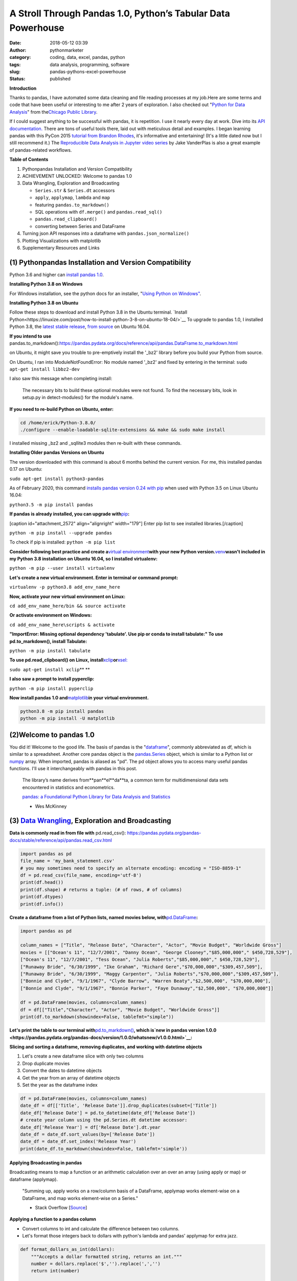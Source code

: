 A Stroll Through Pandas 1.0, Python’s Tabular Data Powerhouse
#############################################################
:date: 2018-05-12 03:39
:author: pythonmarketer
:category: coding, data, excel, pandas, python
:tags: data analysis, programming, software
:slug: pandas-pythons-excel-powerhouse
:status: published

**Introduction**

|pandas|\ Thanks to pandas, I have automated some data cleaning and file reading processes at my job.Here are some terms and code that have been useful or interesting to me after 2 years of exploration. I also checked out "\ `Python for Data Analysis <https://github.com/wesm/pydata-book>`__\ " from the\ `Chicago Public Library <https://www.chipublib.org/>`__\ .

If I could suggest anything to be successful with pandas, it is repetition. I use it nearly every day at work. Dive into its `API documentation. <https://pandas.pydata.org/pandas-docs/stable/reference/index.html>`__ There are tons of useful tools there, laid out with meticulous detail and examples. I began learning pandas with this PyCon 2015 `tutorial from Brandon Rhodes <https://www.youtube.com/watch?v=5JnMutdy6Fw>`__, it's informative and entertaining! (It's a little dated now but I still recommend it.) The `Reproducible Data Analysis in Jupyter video series <https://www.youtube.com/watch?v=_ZEWDGpM-vM>`__ by Jake VanderPlas is also a great example of pandas-related workflows.

**Table of Contents**

#. Python\pandas Installation and Version Compatibility
#. ACHIEVEMENT UNLOCKED: Welcome to pandas 1.0
#. Data Wrangling, Exploration and Broadcasting

   -  ``Series.str`` & ``Series.dt`` accessors
   -  ``apply``, ``applymap``, ``lambda`` and ``map``
   -  featuring ``pandas.to_markdown()``
   -  SQL operations with ``df.merge()`` and ``pandas.read_sql()``
   -  ``pandas.read_clipboard()``
   -  converting between Series and DataFrame

#. Turning json API responses into a dataframe with ``pandas.json_normalize()``
#. Plotting Visualizations with matplotlib
#. Supplementary Resources and Links

(1) Python\pandas Installation and Version Compatibility
~~~~~~~~~~~~~~~~~~~~~~~~~~~~~~~~~~~~~~~~~~~~~~~~~~~~~~~~

Python 3.6 and higher can `install pandas 1.0 <https://pandas.pydata.org/pandas-docs/stable/getting_started/install.html>`__.

**Installing Python 3.8 on Windows**

For Windows installation, see the python docs for an installer, "`Using Python on Windows" <https://docs.python.org/3/using/windows.html>`__.

**Installing Python 3.8 on Ubuntu**

Follow these steps to download and install Python 3.8 in the Ubuntu terminal. 
`Install Python<https://linuxize.com/post/how-to-install-python-3-8-on-ubuntu-18-04/>`__ 
To upgrade to pandas 1.0, I installed Python 3.8, the `latest stable release <https://www.google.com/search?client=ubuntu&channel=fs&q=python+latest+stable+release&ie=utf-8&oe=utf-8/>`__, 
`from source <https://linuxize.com/post/how-to-install-python-3-8-on-ubuntu-18-04/>`__ on Ubuntu 16.04.

**If you intend to use** 
pandas.to_markdown():https://pandas.pydata.org/docs/reference/api/pandas.DataFrame.to_markdown.html

on Ubuntu, it might save you trouble to pre-emptively install the '_bz2' library before you build your Python from source.

On Ubuntu, I ran into ModuleNotFoundError: No module named '_bz2' and fixed by entering in the terminal: ``sudo apt-get install libbz2-dev``

I also saw this message when completing install:

   The necessary bits to build these optional modules were not found. To find the necessary bits, look in setup.py in detect-modules() for the module's name.

**If you need to re-build Python on Ubuntu, enter:**

.. code-block:: python

   cd /home/erick/Python-3.8.0/
   ./configure --enable-loadable-sqlite-extensions && make && sudo make install

I installed missing \_bz2 and \_sqllite3 modules then re-built with these commands.

**Installing Older pandas Versions on Ubuntu**

The version downloaded with this command is about 6 months behind the current version. For me, this installed pandas 0.17 on Ubuntu:

``sudo apt-get install python3-pandas``

As of February 2020, this command `installs pandas version 0.24 with pip <https://docs.python.org/3/installing/index.html>`__ when used with Python 3.5 on Linux Ubuntu 16.04:

``python3.5 -m pip install pandas``

.. image:: https://pythonmarketer.files.wordpress.com/2018/05/successful_python_install.jpg
   :alt: successful_python_install
   :class: alignnone wp-image-2420
   :width: 676px
   :height: 186px

**If pandas is already installed, you can upgrade with**\ `pip <https://pythonmarketer.wordpress.com/2018/01/20/how-to-python-pip-install-new-libraries/>`__\ **:**

[caption id="attachment_2572" align="alignright" width="179"]\ |pip_list| Enter pip list to see installed libraries.[/caption]

``python -m pip install --upgrade pandas``

To check if pip is installed: ``python -m pip list``

**Consider following best practice and create a**\ `virtual environment <https://pythonmarketer.wordpress.com/2018/04/10/creating-isolated-python-environments-with-virtualenv/>`__\ **with your new Python version.**\ `venv <https://docs.python.org/3/library/venv.html>`__\ **wasn't included in my Python 3.8 installation on Ubuntu 16.04, so I installed virtualenv:**

``python -m pip --user install virtualenv``

**Let's create a new virtual environment. Enter in terminal or command prompt:**

``virtualenv -p python3.8 add_env_name_here``

**Now, activate your new virtual environment on Linux:**

``cd add_env_name_here/bin && source activate``

**Or activate environment on Windows:**

``cd add_env_name_here\scripts & activate``

**"ImportError: Missing optional dependency 'tabulate'. Use pip or conda to install tabulate:" To use pd.to_markdown(), install Tabulate:**

``python -m pip install tabulate``

**To use pd.read_clipboard() on Linux, install**\ `xclip <https://github.com/astrand/xclip>`__\ **or**\ `xsel: <https://askubuntu.com/questions/705620/xclip-vs-xsel>`__\ 

``sudo apt-get install xclip``\ **
**

**I also saw a prompt to install pyperclip:**

``python -m pip install pyperclip``

**Now install pandas 1.0 and**\ `matplotlib <https://matplotlib.org/users/installing.html>`__\ **in your virtual environment.**

.. code-block:: python

   python3.8 -m pip install pandas
   python -m pip install -U matplotlib

(2)Welcome to pandas 1.0
~~~~~~~~~~~~~~~~~~~~~~~~~

You did it! Welcome to the good life. The basis of pandas is the "`dataframe <https://pandas.pydata.org/pandas-docs/stable/reference/api/pandas.DataFrame.html>`__", commonly abbreviated as df, which is similar to a spreadsheet. Another core pandas object is the `pandas.Series <https://pandas.pydata.org/pandas-docs/stable/reference/api/pandas.Series.html>`__ object, which is similar to a Python list or `numpy <http://cs231n.github.io/python-numpy-tutorial/>`__ array. When imported, pandas is aliased as "pd". The pd object allows you to access many useful pandas functions. I'll use it interchangeably with pandas in this post.

   The library’s name derives from**pan**\ el**da**\ ta, a common term for multidimensional data sets encountered in statistics and econometrics.

   `pandas: a Foundational Python Library for Data Analysis and Statistics <https://www.dlr.de/sc/Portaldata/15/Resources/dokumente/pyhpc2011/submissions/pyhpc2011_submission_9.pdf>`__

   - Wes McKinney

(3) `Data Wrangling <https://en.wikipedia.org/wiki/Data_wrangling>`__, Exploration and Broadcasting
~~~~~~~~~~~~~~~~~~~~~~~~~~~~~~~~~~~~~~~~~~~~~~~~~~~~~~~~~~~~~~~~~~~~~~~~~~~~~~~~~~~~~~~~~~~~~~~~~~~

**Data is commonly read in from file with**
pd.read_csv(): https://pandas.pydata.org/pandas-docs/stable/reference/api/pandas.read_csv.html

.. code-block:: python

   import pandas as pd
   file_name = 'my_bank_statement.csv'
   # you may sometimes need to specify an alternate encoding: encoding = "ISO-8859-1"
   df = pd.read_csv(file_name, encoding='utf-8')
   print(df.head())
   print(df.shape) # returns a tuple: (# of rows, # of columns)
   print(df.dtypes)
   print(df.info())

**Create a dataframe from a list of Python lists, named movies below, with**\ `pd.DataFrame <https://pandas.pydata.org/pandas-docs/stable/reference/api/pandas.DataFrame.html>`__\ **:**

.. code-block:: python

   import pandas as pd

   column_names = ["Title", "Release Date", "Character", "Actor", "Movie Budget", "Worldwide Gross"]
   movies = [["Ocean's 11", "12/7/2001", "Danny Ocean", "George Clooney","$85,000,000"," $450,728,529"],
   ["Ocean's 11", "12/7/2001", "Tess Ocean", "Julia Roberts","$85,000,000"," $450,728,529"],
   ["Runaway Bride", "6/30/1999", "Ike Graham", "Richard Gere","$70,000,000","$309,457,509"],
   ["Runaway Bride", "6/30/1999", "Maggy Carpenter", "Julia Roberts","$70,000,000","$309,457,509"],
   ["Bonnie and Clyde", "9/1/1967", "Clyde Barrow", "Warren Beaty","$2,500,000", "$70,000,000"],
   ["Bonnie and Clyde", "9/1/1967", "Bonnie Parker", "Faye Dunaway","$2,500,000", "$70,000,000"]]

   df = pd.DataFrame(movies, columns=column_names)
   df = df[["Title","Character", "Actor", "Movie Budget", "Worldwide Gross"]]
   print(df.to_markdown(showindex=False, tablefmt="simple"))

**Let's print the table to our terminal with**\ `pd.to_markdown() <https://pandas.pydata.org/docs/reference/api/pandas.DataFrame.to_markdown.html>`__\ **, which is\ `new in pandas version 1.0.0 <https://pandas.pydata.org/pandas-docs/version/1.0.0/whatsnew/v1.0.0.html>`__:**

.. image:: https://pythonmarketer.files.wordpress.com/2018/05/simple_layout_markdown.jpg
   :alt: simple_layout_markdown
   :class: alignnone size-full wp-image-2538
   :width: 847px
   :height: 189px

**Slicing and sorting a dataframe, removing duplicates, and working with datetime objects**

#. Let's create a new dataframe slice with only two columns
#. Drop duplicate movies
#. Convert the dates to datetime objects
#. Get the year from an array of datetime objects
#. Set the year as the dataframe index

.. code-block:: python

   df = pd.DataFrame(movies, columns=column_names)
   date_df = df[['Title', 'Release Date']].drop_duplicates(subset=['Title'])
   date_df['Release Date'] = pd.to_datetime(date_df['Release Date'])
   # create year column using the pd.Series.dt datetime accessor:
   date_df['Release Year'] = df['Release Date'].dt.year
   date_df = date_df.sort_values(by=['Release Date'])
   date_df = date_df.set_index('Release Year')
   print(date_df.to_markdown(showindex=False, tablefmt='simple'))

|dates_of_movies|
-----------------

**Applying Broadcasting in pandas**

Broadcasting means to map a function or an arithmetic calculation over an over an array (using apply or map) or dataframe (applymap).

   "Summing up, apply works on a row/column basis of a DataFrame, applymap works element-wise on a DataFrame, and map works element-wise on a Series."

   - Stack Overflow [`Source <https://stackoverflow.com/questions/19798153/difference-between-map-applymap-and-apply-methods-in-pandas>`__]

**Applying a function to a pandas column**

-  Convert columns to int and calculate the difference between two columns.
-  Let's format those integers back to dollars with python's lambda and pandas' applymap for extra jazz.

.. code-block:: python

   def format_dollars_as_int(dollars):
       """Accepts a dollar formatted string, returns an int."""
       number = dollars.replace('$','').replace(',','')
       return int(number)

   df = pd.DataFrame(movies, columns=column_names)
   df = df.drop_duplicates(subset=['Title'])
   df[['Movie Budget','Worldwide Gross']] = df[['Movie Budget','Worldwide Gross']].astype(str).applymap(format_dollars_as_int)
   df['Movie Net Income'] = df['Worldwide Gross'] - df['Movie Budget']
   money_columns = ['Movie Budget', 'Worldwide Gross','Movie Net Income']
   df[money_columns] = df[money_columns].applymap(lambda x:'${:,}'.format(x))

**Creating a new column and writing to a .csv file**

-  Then add the IMDB ratings of our three films in a new column.
-  Finally, write the result to markdown and a csv file.

.. code-block:: python

   # create a new column with the three movies' IMDB ratings 
   df['IMDB Rating'] = list([7.8,5.5,7.8]) 
   print(df.to_markdown(showindex=False, tablefmt='simple'))
   df.to_csv('Movies.csv', index=False)

.. image:: https://pythonmarketer.files.wordpress.com/2018/05/imdb_movies.jpeg
   :alt: IMDB_movies
   :class: alignnone size-full wp-image-2540
   :width: 870px
   :height: 117px

``print(df.Actor.value_counts().to_markdown(tablefmt="github"))``

[caption id="attachment_2539" align="alignright" width="189"]\ |actor| Count the Actors with df.Actor.value_counts()[/caption]

--------------

   **I also must mention**\ `pandas.Series.value_counts() <https://pandas.pydata.org/pandas-docs/stable/reference/api/pandas.Series.value_counts.html>`__\ **, because it's so darn handy :D**

--------------

**Notice for column names without spaces, you can use dot notation instead of brackets:**

``df.Actor`` *vs.* ``df['Actor']``

**Lowercase column names Python's map function:**

``df.columns = map(str.lower, df.columns)``

| **Strip whitespace from a column of strings with the**\ `pandas.Series.str <https://pandas.pydata.org/pandas-docs/stable/reference/api/pandas.Series.str.html>`__\ **accessor:**
| ``df['Character'] = df['Character'].astype(str).str.strip()``

**Fix pesky leading zero zip codes with**\ `str.zfill() <https://pandas.pydata.org/pandas-docs/stable/reference/api/pandas.Series.str.zfill.htmlhttps://pandas.pydata.org/pandas-docs/stable/reference/api/pandas.Series.str.zfill.html>`__\ **:**

``log_df['zip'] = log_df['zip'].astype(str).str.zfill(5)``

**Get a row by index number us**\ `pandas.DataFrame.loc[] <https://pandas.pydata.org/pandas-docs/stable/reference/api/pandas.DataFrame.loc.html>`__\ **:**

.. code-block:: python

   first_row = df.loc[0, df.columns]
   third_row = df.loc[2, df.columns]

**Filter the df to get rows where the actor is 'Julia Roberts'.**

.. code-block:: python

   julia_roberts_movies = df[df.Actor=='Julia Roberts'].reset_index(drop=True) 
   print(julia_roberts_movies.head())

**"Get" an item from a column of lists with**\ `str.get() <https://pandas.pydata.org/pandas-docs/stable/reference/api/pandas.Series.str.get.html>`__\ **.**

.. code-block:: python

   # returns first item in each cell's list into new column
   df['first_item'] = df['items'].str.get(0)

**Execute SQL-like operations between dataframes with**\ `df.merge() <https://pandas.pydata.org/pandas-docs/stable/reference/api/pandas.DataFrame.merge.html>`__\ **.**

First, use `df.copy() <https://pandas.pydata.org/pandas-docs/stable/reference/api/pandas.DataFrame.copy.html>`__ to create a new dataframe copy of our actors table above. By default, df.merge() uses an inner join to merge two dfs on a common column. Let's add each film's release year from our date_df to our original actors table, with an inner join based on 'Title':

.. code-block:: python

   actors = df.copy(deep=True)
   # slice only the columns we want to merge:
   date_df = date_df[['Title','Release Year']] 
   joined_df = actors.merge(date_df, on='Title', how='inner')
   # You can pass the number of rows to see to head. It defaults to 5.
   print(joined_df.head(10))

**Execute database queries with**\ `pd.read_sql() <https://pandas.pydata.org/pandas-docs/stable/reference/api/pandas.read_sql.html>`__\ **.**

When the chunksize argument is passed, pd.read_sql() returns an iterator. We can use this to iterate through a database with lots of rows. When combined with DB connection libraries like `pyodbc <https://pythonmarketer.wordpress.com/2019/11/30/inserting-new-records-into-a-microsoft-access-database-with-python/>`__ or SQLAlchemy, you can process a database in chunks. In this example, it's an Access DB connection via pyodbc to process 500,000 rows per chunk. Pyodbc works on a wide range of other databases also.

   uses `pd.Series.isin() <https://pandas.pydata.org/pandas-docs/stable/reference/api/pandas.Series.isin.html>`__ to check if each email is in the DB.

.. code-block:: python

   import pandas as pd
   import pyodbc

   emails = ['email@email.com', 'notanemail@example.com', 'gmail@gmail.com']
   connection_string = r'Driver={Microsoft Access Driver (*.mdb, *.accdb)};DBQ=C:\path_to_db\Email_DB.accb;'
   print(connection_string)
   conn = pyodbc.connect(connection_string)
   query = """
       SELECT *
       FROM   ADD_TABLE_NAME
       """
   dfs = list()
   for i, db_chunk in enumerate(pd.read_sql(query, conn, chunksize=500000)):
       emails_in_db = db_chunk[db_chunk['EmailAddress'].isin(emails)]
       dfs.append(emails_in_db)
       print(i)
   emails_in_db = pd.concat(dfs)
   emails_in_db.to_csv('DB_Email_Query_Results.csv', index=False)

..

   In case you are wondering, enumerate is a `python built-in <https://docs.python.org/3/library/functions.html>`__ for enumerating, or counting an iterable, e.g. list or generator, as you iterate through it.

**Using**
pd.read_clipboard(): https://pandas.pydata.org/pandas-docs/stable/reference/api/pandas.read_clipboard.html

.. code-block:: python

   import pandas as pd
   clipboard_contents = pd.read_clipboard() 
   print(clipboard_contents)

Use pd.to_clipboard(): https://pandas.pydata.org/pandas-docs/stable/reference/api/pandas.DataFrame.to_clipboard.html
to store a dataframe as clipboard text:

.. code-block:: python

   import pandas as pd
   truths = ['pandas is great','I love pandas','pandas changed my life']
   df = pd.DataFrame([truths], columns=['Truths'])
   df = df.to_clipboard(index=False, sep='|')
   clipboard_contents = input('Press ctrl-v ')
   print(clipboard_contents)

**Convert the clipboard contents to df with**
pd.DataFrame()": https://pandas.pydata.org/pandas-docs/stable/reference/api/pandas.DataFrame.html 

.. code-block:: python

   import pandas as pd 
   clipboard_contents = list(input('Press ctrl-v '))
   df = pd.DataFrame([clipboard_contents])
   print(df.head())

**If the clipboard dataframe has one column, you could**
squeeze: https://pandas.pydata.org/pandas-docs/stable/reference/api/pandas.DataFrame.squeeze.html#pandas.DataFrame.squeeze 
the clipboard contents into a pd.Series: https://pandas.pydata.org/pandas-docs/stable/reference/api/pandas.Series.html

.. code-block:: python

   import pandas as pd 
   clipboard_text = pd.read_clipboard() 
   clipboard_contents = list(clipboard_text) 
   df = pd.DataFrame([clipboard_contents], columns=['Clipboard Data'])
   clipboard_series = df.squeeze(axis='columns')
   print(type(clipboard_series))

**Inversely, consider using**
pandas.Series.to_frame(): https://pandas.pydata.org/pandas-docs/stable/reference/api/pandas.Series.to_frame.html#pandas.Series.to_frame
**to convert a Series to a dataframe:**

.. code-block:: python

   import pandas as pd 
   clipboard_contents = pd.Series(input('Press ctrl-v '))
   df = clipboard_contents.to_frame()
   print(df.head())

(4) Turning json API responses into a dataframe with pd.json_normalize()
~~~~~~~~~~~~~~~~~~~~~~~~~~~~~~~~~~~~~~~~~~~~~~~~~~~~~~~~~~~~~~~~~~~~~~~~

**For**\ `older pandas versions <https://pandas.pydata.org/pandas-docs/version/0.17.0/generated/pandas.io.json.json_normalize.html>`__\ **:**

.. code-block:: python

   from pandas.io.json import json_normalize
   import requests
   url = 'pseudo_API.com/endpoint/'
   parameters = {'page_size'=100, format='json', api_type='contact_sync' }
   response = requests.get(url=url, params=parameters)
   data = response.json() # decode response into json
   # turn subset of json into df
   df = json_normalize(data['any_key']) 

**Update: beginning in pandas 1.0,**\ `json_normalize <https://pandas.pydata.org/pandas-docs/stable/reference/api/pandas.json_normalize.html>`__\ **became a top-level pandas namespace.**

.. code-block:: python

   import pandas as pd
   import requests 
   url = 'pseudo_API.com/endpoint/' 
   parameters = {'page_size'=100, format='json', api_type='contact_sync' }
   response = requests.get(url=url, params=parameters)
   data = response.json() # decode response into json 
   df = pd.json_normalize(data['any_key'])

..

   pandas.json_normalize() is now exposed in the top-level namespace. Usage of json_normalize as pandas.io.json.json_normalize is now deprecated and it is recommended to use json_normalize as pandas.json_normalize() instead (GH27586).

   `What's new in pandas 1.0.0 <https://pandas.pydata.org/pandas-docs/stable/whatsnew/v1.0.0.html>`__

(5) Plotting Visualizations with matplotlib
~~~~~~~~~~~~~~~~~~~~~~~~~~~~~~~~~~~~~~~~~~~

**Make a bar plot of the movie release year counts using pandas and matplotlib formatting.**

.. code-block:: python

   import pandas as pd
   import matplotlib.pyplot as plt
   from matplotlib.ticker import MaxNLocator
   import matplotlib.ticker as ticker

   column_names = ["Title", "Release Date", "Character", "Actor"]
   rows = [["Ocean's 11", "12/7/2001", "Danny Ocean", "George Clooney"],
   ["Ocean's 11", "12/7/2001", "Tess Ocean", "Julia Roberts"],
   ["Runaway Bride", "6/30/1999", "Ike Graham", "Richard Gere"],
   ["Runaway Bride", "6/30/1999", "Maggy Carpenter", "Julia Roberts"],
   ["Bonnie and Clyde", "9/1/1967", "Clyde Barrow", "Richard Gere"],
   ["Bonnie and Clyde", "9/1/1967", "Bonnie Parker", "Julia Roberts"]]
   df = pd.DataFrame(rows, columns=column_names)
   ax = df.Year.value_counts().plot(x='title', ylim=0, kind='bar', title='Release Year of Movies', rot=0)
   ax.yaxis.set_major_locator(MaxNLocator(integer=True))
   fig = ax.get_figure() 
   fig.tight_layout()
   fig.savefig('images/Movie_Plot.png')

Use Jupyter Notebook to show plot, and/or download plot from command line. Read more about `plotting with Jupyter/pandas/Python here <https://pythonmarketer.wordpress.com/2019/04/12/datasets-plotting-using-jupyter-pandas-and-matplotlib/>`__.

**Plot George Clooney's movies over time in a line graph. [**\ `Source <https://www.youtube.com/watch?v=5JnMutdy6Fw>`__\ **]**

.. code-block:: python

   import matplotlib.pyplot as plt
   df = df[df.Actor=='George Clooney']
   df.groupby(['Year']).size().plot(ylim=0)
   fig = ax.get_figure()
   fig.savefig('/path/to/figure.pdf')

(7) Supplementary Resources and Guides
~~~~~~~~~~~~~~~~~~~~~~~~~~~~~~~~~~~~~~

**Popular Supporting Libraries and Tools**

-  `NumPy (Arrays and math) <https://www.numpy.org/>`__
-  `Matplotlib (Visualization) <https://matplotlib.org/#>`__
-  `Seaborn (Visualization) <https://seaborn.pydata.org/>`__
-  `Bokeh (Visualization) <https://bokeh.pydata.org/en/latest/docs/installation.html>`__
-  `Jupyter Notebook (Reproducible Sharing and Viz) <https://jupyter.org/>`__

**Supplementary Resources:**

-  `pandas from the Ground Up (Video) <https://www.youtube.com/watch?v=5JnMutdy6Fw>`__
-  `Google's Intro to pandas Jupyter Notebook <https://colab.research.google.com/drive/1a4sbKG7jOJGn4oeonQPA8XjJm7OYgcdX>`__ (Tutorial)
-  `10 Minutes to pandas (Documentation) <https://pandas.pydata.org/pandas-docs/stable/10min.html>`__
-  `Numpy's <https://docs.scipy.org/doc/numpy/reference/generated/numpy.r_.html>`__ `r and c\_ stacking helpers to concatenate arrays <https://docs.scipy.org/doc/numpy/reference/generated/numpy.r_.html>`__
-  `Calculating Taxes with pandas <http://rhodesmill.org/brandon/2014/pandas-payroll/>`__ (Blog)

.. |pandas| image:: https://pythonmarketer.files.wordpress.com/2018/05/pandas.png
   :class: wp-image-2594 alignright
   :width: 301px
   :height: 122px
   :target: https://pandas.pydata.org/
.. |pip_list| image:: http://pythonmarketer.files.wordpress.com/2018/05/d1733-pip_list-e1581434945203.jpg
   :class: alignnone wp-image-2572
   :width: 179px
   :height: 230px
.. |dates_of_movies| image:: https://pythonmarketer.files.wordpress.com/2018/05/dates_of_movies.jpg
   :class: alignnone wp-image-2537
   :width: 662px
   :height: 148px
.. |actor| image:: https://pythonmarketer.files.wordpress.com/2018/05/actor.jpg
   :class: alignnone wp-image-2539
   :width: 189px
   :height: 111px
